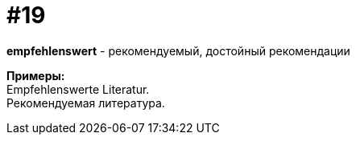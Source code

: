 [#16_019]
= #19
:hardbreaks:

*empfehlenswert* - рекомендуемый, достойный рекомендации

*Примеры:*
Empfehlenswerte Literatur.
Рекомендуемая литература.